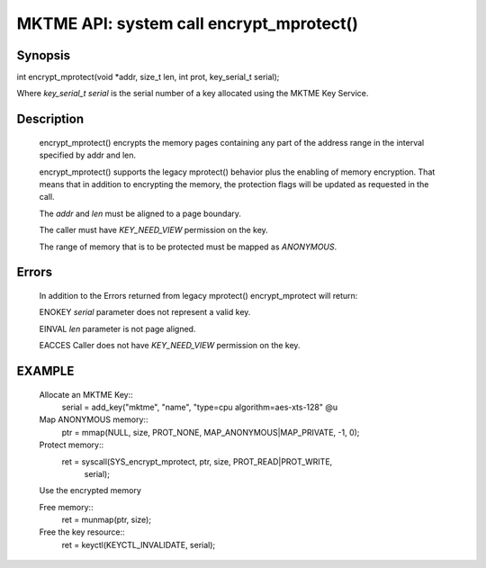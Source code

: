 MKTME API: system call encrypt_mprotect()
=========================================

Synopsis
--------
int encrypt_mprotect(void \*addr, size_t len, int prot, key_serial_t serial);

Where *key_serial_t serial* is the serial number of a key allocated
using the MKTME Key Service.

Description
-----------
    encrypt_mprotect() encrypts the memory pages containing any part
    of the address range in the interval specified by addr and len.

    encrypt_mprotect() supports the legacy mprotect() behavior plus
    the enabling of memory encryption. That means that in addition
    to encrypting the memory, the protection flags will be updated
    as requested in the call.

    The *addr* and *len* must be aligned to a page boundary.

    The caller must have *KEY_NEED_VIEW* permission on the key.

    The range of memory that is to be protected must be mapped as
    *ANONYMOUS*.

Errors
------
    In addition to the Errors returned from legacy mprotect()
    encrypt_mprotect will return:

    ENOKEY *serial* parameter does not represent a valid key.

    EINVAL *len* parameter is not page aligned.

    EACCES Caller does not have *KEY_NEED_VIEW* permission on the key.

EXAMPLE
--------
  Allocate an MKTME Key::
        serial = add_key("mktme", "name", "type=cpu algorithm=aes-xts-128" @u

  Map ANONYMOUS memory::
        ptr = mmap(NULL, size, PROT_NONE, MAP_ANONYMOUS|MAP_PRIVATE, -1, 0);

  Protect memory::
        ret = syscall(SYS_encrypt_mprotect, ptr, size, PROT_READ|PROT_WRITE,
                      serial);

  Use the encrypted memory

  Free memory::
        ret = munmap(ptr, size);

  Free the key resource::
        ret = keyctl(KEYCTL_INVALIDATE, serial);
